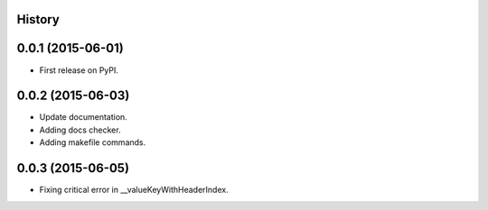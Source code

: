 .. :changelog:

History
-------

0.0.1 (2015-06-01)
---------------------

* First release on PyPI.

0.0.2 (2015-06-03)
---------------------

* Update documentation.
* Adding docs checker.
* Adding makefile commands.

0.0.3 (2015-06-05)
---------------------

* Fixing critical error in __valueKeyWithHeaderIndex.
